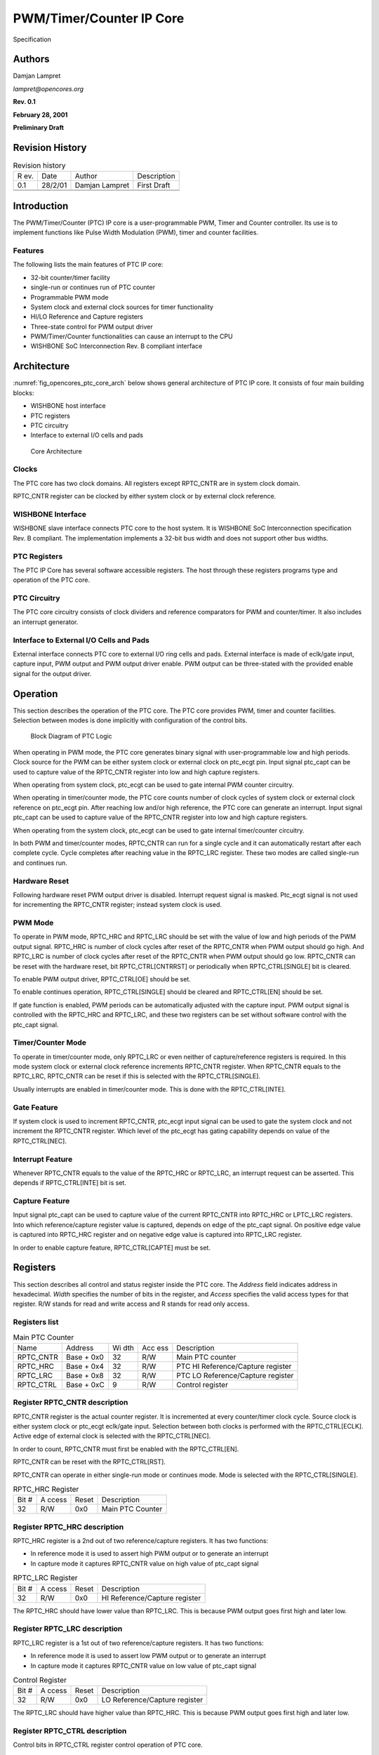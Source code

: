 .. _datasheet_interface_opencores_ptc:

PWM/Timer/Counter IP Core
=========================

Specification

Authors
-------

Damjan Lampret

*lampret@opencores.org*

**Rev. 0.1**

**February 28, 2001**

**Preliminary Draft**

Revision History
----------------

.. table:: Revision history

   +-----+---------+------------------+----------------------------------+
   | R   | Date    | Author           | Description                      |
   | ev. |         |                  |                                  |
   +-----+---------+------------------+----------------------------------+
   | 0.1 | 28/2/01 | Damjan Lampret   | First Draft                      |
   +-----+---------+------------------+----------------------------------+
   |     |         |                  |                                  |
   +-----+---------+------------------+----------------------------------+
   |     |         |                  |                                  |
   +-----+---------+------------------+----------------------------------+

Introduction
------------

The PWM/Timer/Counter (PTC) IP core is a user-programmable PWM, Timer
and Counter controller. Its use is to implement functions like Pulse
Width Modulation (PWM), timer and counter facilities.

Features
~~~~~~~~

The following lists the main features of PTC IP core:

-  32-bit counter/timer facility

-  single-run or continues run of PTC counter

-  Programmable PWM mode

-  System clock and external clock sources for timer functionality

-  HI/LO Reference and Capture registers

-  Three-state control for PWM output driver

-  PWM/Timer/Counter functionalities can cause an interrupt to the CPU

-  WISHBONE SoC Interconnection Rev. B compliant interface

Architecture
------------

:numref:`fig_opencores_ptc_core_arch` below shows general architecture of PTC IP core. It consists of
four main building blocks:

-  WISHBONE host interface

-  PTC registers

-  PTC circuitry

-  Interface to external I/O cells and pads

.. _fig_opencores_ptc_core_arch:

.. figure:: ./figures/opencores_ptc/core_arch.png
  :width: 100%
  :alt: Core Architecture

  Core Architecture

Clocks
~~~~~~

The PTC core has two clock domains. All registers except RPTC_CNTR are
in system clock domain.

RPTC_CNTR register can be clocked by either system clock or by external
clock reference.

WISHBONE Interface
~~~~~~~~~~~~~~~~~~

WISHBONE slave interface connects PTC core to the host system. It is
WISHBONE SoC Interconnection specification Rev. B compliant. The
implementation implements a 32-bit bus width and does not support other
bus widths.

.. figure:: figures/wbcompatible.png
   :width: 100%

PTC Registers
~~~~~~~~~~~~~

The PTC IP Core has several software accessible registers. The host
through these registers programs type and operation of the PTC core.

PTC Circuitry
~~~~~~~~~~~~~

The PTC core circuitry consists of clock dividers and reference
comparators for PWM and counter/timer. It also includes an interrupt
generator.

Interface to External I/O Cells and Pads
~~~~~~~~~~~~~~~~~~~~~~~~~~~~~~~~~~~~~~~~

External interface connects PTC core to external I/O ring cells and
pads. External interface is made of eclk/gate input, capture input, PWM
output and PWM output driver enable. PWM output can be three-stated with
the provided enable signal for the output driver.

Operation
---------

This section describes the operation of the PTC core. The PTC core
provides PWM, timer and counter facilities. Selection between modes is
done implicitly with configuration of the control bits.

.. _fig_opencores_ptc_block_diagram:

.. figure:: ./figures/opencores_ptc/block_diagram.png
  :width: 100%
  :alt: Block diagram

  Block Diagram of PTC Logic

When operating in PWM mode, the PTC core generates binary signal with
user-programmable low and high periods. Clock source for the PWM can be
either system clock or external clock on ptc_ecgt pin. Input signal
ptc_capt can be used to capture value of the RPTC_CNTR register into low
and high capture registers.

When operating from system clock, ptc_ecgt can be used to gate internal
PWM counter circuitry.

When operating in timer/counter mode, the PTC core counts number of
clock cycles of system clock or external clock reference on ptc_ecgt
pin. After reaching low and/or high reference, the PTC core can generate
an interrupt. Input signal ptc_capt can be used to capture value of the
RPTC_CNTR register into low and high capture registers.

When operating from the system clock, ptc_ecgt can be used to gate
internal timer/counter circuitry.

In both PWM and timer/counter modes, RPTC_CNTR can run for a single
cycle and it can automatically restart after each complete cycle. Cycle
completes after reaching value in the RPTC_LRC register. These two modes
are called single-run and continues run.

Hardware Reset
~~~~~~~~~~~~~~

Following hardware reset PWM output driver is disabled. Interrupt
request signal is masked. Ptc_ecgt signal is not used for incrementing
the RPTC_CNTR register; instead system clock is used.

PWM Mode
~~~~~~~~

To operate in PWM mode, RPTC_HRC and RPTC_LRC should be set with the
value of low and high periods of the PWM output signal. RPTC_HRC is
number of clock cycles after reset of the RPTC_CNTR when PWM output
should go high. And RPTC_LRC is number of clock cycles after reset of
the RPTC_CNTR when PWM output should go low. RPTC_CNTR can be reset with
the hardware reset, bit RPTC_CTRL[CNTRRST] or periodically when
RPTC_CTRL[SINGLE] bit is cleared.

To enable PWM output driver, RPTC_CTRL[OE] should be set.

To enable continues operation, RPTC_CTRL[SINGLE] should be cleared and
RPTC_CTRL[EN] should be set.

If gate function is enabled, PWM periods can be automatically adjusted
with the capture input. PWM output signal is controlled with the
RPTC_HRC and RPTC_LRC, and these two registers can be set without
software control with the ptc_capt signal.

Timer/Counter Mode
~~~~~~~~~~~~~~~~~~

To operate in timer/counter mode, only RPTC_LRC or even neither of
capture/reference registers is required. In this mode system clock or
external clock reference increments RPTC_CNTR register. When RPTC_CNTR
equals to the RPTC_LRC, RPTC_CNTR can be reset if this is selected with
the RPTC_CTRL[SINGLE].

Usually interrupts are enabled in timer/counter mode. This is done with
the RPTC_CTRL[INTE].

Gate Feature
~~~~~~~~~~~~

If system clock is used to increment RPTC_CNTR, ptc_ecgt input signal
can be used to gate the system clock and not increment the RPTC_CNTR
register. Which level of the ptc_ecgt has gating capability depends on
value of the RPTC_CTRL[NEC].

Interrupt Feature
~~~~~~~~~~~~~~~~~

Whenever RPTC_CNTR equals to the value of the RPTC_HRC or RPTC_LRC, an
interrupt request can be asserted. This depends if RPTC_CTRL[INTE] bit
is set.

Capture Feature
~~~~~~~~~~~~~~~

Input signal ptc_capt can be used to capture value of the current
RPTC_CNTR into RPTC_HRC or LPTC_LRC registers. Into which
reference/capture register value is captured, depends on edge of the
ptc_capt signal. On positive edge value is captured into RPTC_HRC
register and on negative edge value is captured into RPTC_LRC register.

In order to enable capture feature, RPTC_CTRL[CAPTE] must be set.

Registers
---------

This section describes all control and status register inside the PTC
core. The *Address* field indicates address in hexadecimal. *Width*
specifies the number of bits in the register, and *Access* specifies the
valid access types for that register. R/W stands for read and write
access and R stands for read only access.

Registers list
~~~~~~~~~~~~~~

.. table:: Main PTC Counter

   +------------+----------+-----+-----+---------------------------------+
   | Name       | Address  | Wi  | Acc | Description                     |
   |            |          | dth | ess |                                 |
   +------------+----------+-----+-----+---------------------------------+
   | RPTC_CNTR  | Base +   | 32  | R/W | Main PTC counter                |
   |            | 0x0      |     |     |                                 |
   +------------+----------+-----+-----+---------------------------------+
   | RPTC_HRC   | Base +   | 32  | R/W | PTC HI Reference/Capture        |
   |            | 0x4      |     |     | register                        |
   +------------+----------+-----+-----+---------------------------------+
   | RPTC_LRC   | Base +   | 32  | R/W | PTC LO Reference/Capture        |
   |            | 0x8      |     |     | register                        |
   +------------+----------+-----+-----+---------------------------------+
   | RPTC_CTRL  | Base +   | 9   | R/W | Control register                |
   |            | 0xC      |     |     |                                 |
   +------------+----------+-----+-----+---------------------------------+

Register RPTC_CNTR description
~~~~~~~~~~~~~~~~~~~~~~~~~~~~~~

RPTC_CNTR register is the actual counter register. It is incremented at
every counter/timer clock cycle. Source clock is either system clock or
ptc_ecgt eclk/gate input. Selection between both clocks is performed
with the RPTC_CTRL[ECLK]. Active edge of external clock is selected with
the RPTC_CTRL[NEC].

In order to count, RPTC_CNTR must first be enabled with the
RPTC_CTRL[EN].

RPTC_CNTR can be reset with the RPTC_CTRL[RST].

RPTC_CNTR can operate in either single-run mode or continues mode. Mode
is selected with the RPTC_CTRL[SINGLE].

.. table:: RPTC_HRC Register

   +------+-------+--------+---------------------------------------------+
   | Bit  | A     | Reset  | Description                                 |
   | #    | ccess |        |                                             |
   +------+-------+--------+---------------------------------------------+
   | 32   | R/W   | 0x0    | Main PTC Counter                            |
   +------+-------+--------+---------------------------------------------+

Register RPTC_HRC description
~~~~~~~~~~~~~~~~~~~~~~~~~~~~~

RPTC_HRC register is a 2nd out of two reference/capture
registers. It has two functions:

-  In reference mode it is used to assert high PWM output or to generate
   an interrupt

-  In capture mode it captures RPTC_CNTR value on high value of ptc_capt
   signal

.. table:: RPTC_LRC Register

   +------+-------+--------+---------------------------------------------+
   | Bit  | A     | Reset  | Description                                 |
   | #    | ccess |        |                                             |
   +------+-------+--------+---------------------------------------------+
   | 32   | R/W   | 0x0    | HI Reference/Capture register               |
   +------+-------+--------+---------------------------------------------+

The RPTC_HRC should have lower value than RPTC_LRC. This is because PWM
output goes first high and later low.

Register RPTC_LRC description
~~~~~~~~~~~~~~~~~~~~~~~~~~~~~

RPTC_LRC register is a 1st out of two reference/capture
registers. It has two functions:

-  In reference mode it is used to assert low PWM output or to generate
   an interrupt

-  In capture mode it captures RPTC_CNTR value on low value of ptc_capt
   signal

.. table:: Control Register

   +------+-------+--------+---------------------------------------------+
   | Bit  | A     | Reset  | Description                                 |
   | #    | ccess |        |                                             |
   +------+-------+--------+---------------------------------------------+
   | 32   | R/W   | 0x0    | LO Reference/Capture register               |
   +------+-------+--------+---------------------------------------------+

The RPTC_LRC should have higher value than RPTC_HRC. This is because PWM
output goes first high and later low.

Register RPTC_CTRL description
~~~~~~~~~~~~~~~~~~~~~~~~~~~~~~

Control bits in RPTC_CTRL register control operation of PTC core.

.. table:: WISHBONE Interface Signals

   +------+-------+--------+---------------------------------------------+
   | Bit  | A     | Reset  | Description                                 |
   | #    | ccess |        |                                             |
   +------+-------+--------+---------------------------------------------+
   | 0    | R/W   | 0      | EN                                          |
   |      |       |        |                                             |
   |      |       |        | When set, RPTC_CNTR can be incremented.     |
   +------+-------+--------+---------------------------------------------+
   | 1    | R/W   | 0      | ECLK                                        |
   |      |       |        |                                             |
   |      |       |        | When set, ptc_ecgt signal is used to        |
   |      |       |        | increment RPTC_CNTR.                        |
   |      |       |        |                                             |
   |      |       |        | When cleared, system clock is used instead. |
   +------+-------+--------+---------------------------------------------+
   | 2    | R/W   | 0      | NEC                                         |
   |      |       |        |                                             |
   |      |       |        | When set, ptc_ecgt increments on negative   |
   |      |       |        | edge and gates on low period.               |
   |      |       |        |                                             |
   |      |       |        | When cleared, ptc_ecgt increments on        |
   |      |       |        | positive edge and gates on high period.     |
   |      |       |        |                                             |
   |      |       |        | This bit has effect only on ‘gating’        |
   |      |       |        | function of ptc_ecgt when RPTC_CTRL[ECLK]   |
   |      |       |        | bit is cleared.                             |
   +------+-------+--------+---------------------------------------------+
   | 3    | R/W   | 0      | OE                                          |
   |      |       |        |                                             |
   |      |       |        | Inverted value of this bit is reflected on  |
   |      |       |        | the ptc_oen signal. It is used to enable    |
   |      |       |        | PWM output driver.                          |
   +------+-------+--------+---------------------------------------------+
   | 4    | R/W   | 0      | SINGLE                                      |
   |      |       |        |                                             |
   |      |       |        | When set, RPTC_CNTR is not incremented      |
   |      |       |        | anymore after it reaches value equal to the |
   |      |       |        | RPTC_LRC value.                             |
   |      |       |        |                                             |
   |      |       |        | When cleared, RPTC_CNTR is restarted after  |
   |      |       |        | it reaches value in the RPTC_LCR register.  |
   +------+-------+--------+---------------------------------------------+
   | 5    | R/W   | 0      | INTE                                        |
   |      |       |        |                                             |
   |      |       |        | When set, PTC asserts an interrupt when     |
   |      |       |        | RPTC_CNTR value is equal to the value of    |
   |      |       |        | RPTC_LRC or RPTC_HRC.                       |
   |      |       |        |                                             |
   |      |       |        | When cleared, interrupts are masked.        |
   +------+-------+--------+---------------------------------------------+
   | 6    | R/W   | 0      | INT                                         |
   |      |       |        |                                             |
   |      |       |        | When read, this bit represents pending      |
   |      |       |        | interrupt. When it is set, an interrupt is  |
   |      |       |        | pending.                                    |
   |      |       |        |                                             |
   |      |       |        | When this bit is written with ‘1’,          |
   |      |       |        | interrupt request is cleared.               |
   +------+-------+--------+---------------------------------------------+
   | 7    | R/W   | 0      | CNTRRST                                     |
   |      |       |        |                                             |
   |      |       |        | When set, RPTC_CNTR is under reset.         |
   |      |       |        |                                             |
   |      |       |        | When cleared, normal operation of the       |
   |      |       |        | counter is allowed.                         |
   +------+-------+--------+---------------------------------------------+
   | 8    | R/W   | 0      | CAPTE                                       |
   |      |       |        |                                             |
   |      |       |        | When set, ptc_capt signal can be used to    |
   |      |       |        | capture RPTC_CNTR into RPTC_LRC or RPTC_HRC |
   |      |       |        | registers. Into which reference/capture     |
   |      |       |        | register capture occurs depends on edge of  |
   |      |       |        | the ptc_capt signal.                        |
   |      |       |        |                                             |
   |      |       |        | When cleared, capture function is masked.   |
   +------+-------+--------+---------------------------------------------+

IO ports
--------

PTC IP core has two interfaces. :numref:`fig_opencores_ptc_core_interface` below shows both interfaces:

-  WISHBONE host interface

-  Interface to external I/O cells and pads

.. _fig_opencores_ptc_core_interface:

.. figure:: ./figures/opencores_ptc/core_interface.png
  :width: 100%
  :alt: Block diagram

  Core's Interfaces

WISHBONE host interface
~~~~~~~~~~~~~~~~~~~~~~~

The host interface is a WISHBONE Rev B compliant interface. PTC IP core
works as a slave device only. When it needs the intervention of the
local microcontroller, it will assert INTA_O.

.. table:: WISHBONE interface signals

   +----------+------+----------+---------------------------------------+
   | Port     | W    | D        | Description                           |
   |          | idth | irection |                                       |
   +----------+------+----------+---------------------------------------+
   | CLK_I    | 1    | Input    | Clock inputs                          |
   +----------+------+----------+---------------------------------------+
   | RST_I    | 1    | Input    | Reset input                           |
   +----------+------+----------+---------------------------------------+
   | CYC_I    | 1    | Inputs   | Indicates valid bus cycle (core       |
   |          |      |          | select)                               |
   +----------+------+----------+---------------------------------------+
   | ADR_I    | 15   | Inputs   | Address inputs                        |
   +----------+------+----------+---------------------------------------+
   | DAT_I    | 32   | Inputs   | Data inputs                           |
   +----------+------+----------+---------------------------------------+
   | DAT_O    | 32   | Outputs  | Data outputs                          |
   +----------+------+----------+---------------------------------------+
   | SEL_I    | 4    | Inputs   | Indicates valid bytes on data bus     |
   |          |      |          | (during valid cycle it must be 0xf)   |
   +----------+------+----------+---------------------------------------+
   | ACK_O    | 1    | Output   | Acknowledgment output (indicates      |
   |          |      |          | normal transaction termination)       |
   +----------+------+----------+---------------------------------------+
   | ERR_O    | 1    | Output   | Error acknowledgment output           |
   |          |      |          | (indicates an abnormal transaction    |
   |          |      |          | termination)                          |
   +----------+------+----------+---------------------------------------+
   | RTY_O    | 1    | Output   | Not used                              |
   +----------+------+----------+---------------------------------------+
   | WE_I     | 1    | Input    | Write transaction when asserted high  |
   +----------+------+----------+---------------------------------------+
   | STB_I    | 1    | Input    | Indicates valid data transfer cycle   |
   +----------+------+----------+---------------------------------------+
   | INTA_O   | 1    | Output   | Interrupt output                      |
   +----------+------+----------+---------------------------------------+

.. _interface-to-external-io-cells-and-pads-1:

Interface to external I/O cells and pads
~~~~~~~~~~~~~~~~~~~~~~~~~~~~~~~~~~~~~~~~

External interface connects PTC core to external I/O ring cells and
pads. Interface consists out of three signals: eclk/gate signal, capture
signal, PWM output and PWM output driver enable.

.. table:: External interface

  +-------------+-------+----------+------------------------------------+
  | Port        | Width | D        | Description                        |
  |             |       | irection |                                    |
  +-------------+-------+----------+------------------------------------+
  | ptc_ecgt    | 1     | Input    | EClk/Gate input                    |
  +-------------+-------+----------+------------------------------------+
  | Ptc_capt    | 1     | Input    | Capture input                      |
  +-------------+-------+----------+------------------------------------+
  | ptc_pwm     | 1     | Output   | PWM output                         |
  +-------------+-------+----------+------------------------------------+
  | ptc_oen     | 1     | Output   | PWM output driver enable (for      |
  |             |       |          | three-state or open-drain driver)  |
  +-------------+-------+----------+------------------------------------+

Appendix
--------

Core HW Configuration
~~~~~~~~~~~~~~~~~~~~~

This section describes parameters that are set by the user of the core
and define configuration of the core. Parameters must be set by the user
before actual use of the core in simulation or synthesis.

The PTC IP core has no user settable parameters.
